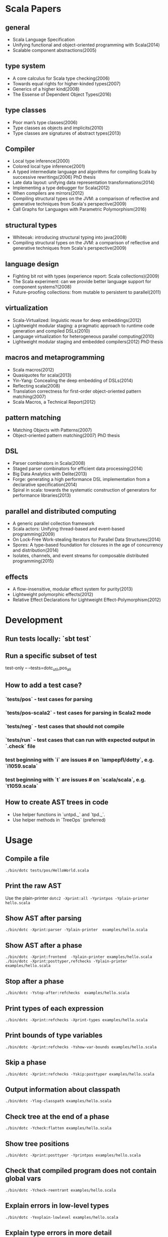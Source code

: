 #+STARTUP: indent

* Scala Papers
** general
- Scala Language Specification
- Unifying functional and object-oriented programming with Scala(2014)
- Scalable component abstractions(2005)

** type system
- A core calculus for Scala type checking(2006)
- Towards equal rights for higher-kinded types(2007)
- Generics of a higher kind(2008)
- The Essense of Dependent Object Types(2016)

** type classes
- Poor man’s type classes(2006)
- Type classes as objects and implicits(2010)
- Type classes are signatures of abstract types(2013)

** Compiler
- Local type inference(2000)
- Colored local type inference(2001)
- A typed intermediate language and algorithms for compiling Scala by successive rewritings(2006) PhD thesis
- Late data layout: unifying data representation transformations(2014)
- Implementing a type debugger for Scala(2012)
- When compilers are mirrors(2012)
- Compiling structural types on the JVM: a comparison of reflective and generative techniques from Scala's perspective(2009)
- Call Graphs for Languages with Parametric Polymorphism(2016)

** structural types
- Whiteoak: introducing structural typing into java(2008)
- Compiling structural types on the JVM: a comparison of reflective and generative techniques from Scala's perspective(2009)

** language design
- Fighting bit rot with types (experience report: Scala collections)(2009)
- The Scala experiment: can we provide better language support for component systems?(2008)
- Future-proofing collections: from mutable to persistent to parallel(2011)

** virtualization
- Scala-Virtualized: linguistic reuse for deep embeddings(2012)
- Lightweight modular staging: a pragmatic approach to runtime code
  generation and compiled DSLs(2010)
- Language virtualization for heterogeneous parallel computing(2010)
- Lightweight modular staging and embedded compilers(2012) PhD thesis

** macros and metaprogramming
- Scala macros(2012)
- Quasiquotes for scala(2013)
- Yin-Yang: Concealing the deep embedding of DSLs(2014)
- Reflecting scala(2008)
- Translation correctness for first-order object-oriented pattern matching(2007)
- Scala Macros, a Technical Report(2012)

** pattern matching
- Matching Objects with Patterns(2007)
- Object-oriented pattern matching(2007) PhD thesis

** DSL
- Parser combinators in Scala(2008)
- Staged parser combinators for efficient data processing(2014)
- Big Data Analytics with Delite(2013)
- Forge: generating a high performance DSL implementation from a
  declarative specification(2014)
- Spiral in scala: towards the systematic construction of generators
  for performance libraries(2013)

** parallel and distributed computing
- A generic parallel collection framework
- Scala actors: Unifying thread-based and event-based programming(2009)
- On Lock-Free Work-stealing Iterators for Parallel Data Structures(2014)
- Spores: A type-based foundation for closures in the age of concurrency and distribution(2014)
- Isolates, channels, and event streams for composable distributed programming(2015)

** effects
- A flow-insensitive, modular effect system for purity(2013)
- Lightweight polymorphic effects(2012)
- Relative Effect Declarations for Lightweight Effect-Polymorphism(2012)

* Development
** Run tests locally: `sbt test`
** Run a specific subset of test
test-only -- --tests=dotc_util,pos_all
** How to add a test case?
*** `tests/pos` - test cases for parsing
*** `tests/pos-scala2` - test cases for parsing in Scala2 mode
*** `tests/neg` - test cases that should not compile
*** `tests/run` - test cases that can run with expected  output in `.check` file
*** test beginning with `i` are issues # on `lampepfl/dotty`, e.g. `i1059.scala`
*** test beginning with `t` are issues # on `scala/scala`, e.g. `t1059.scala`
** How to create AST trees in code
- Use helper functions in `untpd._` and `tpd._`.
- Use helper methods in `TreeOps` (preferred)
* Usage
** Compile a file
=./bin/dotc tests/pos/HelloWorld.scala=
** Print the raw AST
Use the plain-printer
=dotc2 -Xprint:all -Yprintpos -Yplain-printer hello.scala=
** Show AST after parsing
=./bin/dotc -Xprint:parser -Yplain-printer  examples/hello.scala=
** Show AST after a phase
=./bin/dotc -Xprint:frontend  -Yplain-printer examples/hello.scala=
=./bin/dotc -Xprint:posttyper,refchecks -Yplain-printer examples/hello.scala=
** Stop after a phase
=./bin/dotc -Ystop-after:refchecks  examples/hello.scala=
** Print types of each expression
=./bin/dotc -Xprint:refchecks -Xprint-types examples/hello.scala=
** Print bounds of type variables
=./bin/dotc -Xprint:refchecks -Yshow-var-bounds examples/hello.scala=
** Skip a phase
=./bin/dotc -Xprint:refchecks -Yskip:posttyper examples/hello.scala=
** Output information about classpath
=./bin/dotc -Ylog-classpath examples/hello.scala=
** Check tree at the end of a phase
=./bin/dotc -Ycheck:flatten examples/hello.scala=
** Show tree positions
=./bin/dotc -Xprint:posttyper -Yprintpos examples/hello.scala=
** Check that compiled program does not contain global vars
=./bin/dotc -Ycheck-reentrant examples/hello.scala=
** Explain errors in low-level types
=./bin/dotc -Yexplain-lowlevel examples/hello.scala=
** Explain type errors in more detail
=./bin/dotc -explaintypes examples/hello.scala=
** Prompt at exception
=./bin/dotc -Xprompt abc.scala=
** Debug typer
First change `dotty.tools.dotc.config.Printers.typr` to `default`. Then run the command:
=./bin/dotc -Ylog:frontend test.scala=
** Use scalajs as backend
=./bin/dotc -scalajs examples/hello.scala=
* Concepts: Trees, Symbols and Types

http://docs.scala-lang.org/overviews/reflection/symbols-trees-types

The source program is represented by the AST tree. Each tree node has
a type, which is assigned by the typer.

What makes programming interesting is names. Naming is the primary
means of abstraction in programming. Names, just like human names, are
strings that refer to some entities, such as methods, variables,
classes, packages.

Like human names, names can be ambiguous due to duplicate names. Names
can only get exact meaning in a context. The exact meaning of a name
in a context is a symbol. Fixing the meaning of names is the task of
the typer.

A symbol carries abstract information about the named entity, such as
type, owner, members for class symbols, accessiblity information etc.

A symbol NEVER refers to AST definitions of the underlying
entity. Libraries are loaded as symbol trees.

The context has a `owner: symbol` field, indicating the owner of the
current AST tree. That's the only indirect link from AST trees to
symbols.

In dotty, the root of the symbol tree is `RootClass` and
`RootPackage`. Each package or class symbol has access to its child
symbols.

The symbol tree exists in parallel to the AST tree. The usage of names
in the AST tree creates references to the symbol tree. It's the task
of the typer to create the symbol tree from AST tree or from
libraries, and establish the correct links from the AST tree to the
symbol tree. The typer also sets up types for each node of the symbol
tree and AST tree. Types are the unidirectional bridge from AST trees
to symbols.

Unlike the AST tree, which is a complete top-down structure, the
symbol tree is a down-top structure (via `owner: symbol` field). The
upper-level symbols only have indirect access to lower level symbols
through types if current symbol represents a class or package.

A class symbol has access to all its member symbols, which are stored
as part of the type information of a class(ClassInfo). A class symbol
also has access to its parent class.

In dotty, `Ident` is the AST tree node that invovles names. `Ident`
refers to symbols in the symbol tree. `Ident` takes `NamedType` as
type, which could be `TypeRef` or `TermRef`. `TypeRef` refers to a
prefix#type, `TermRef` refers to prefix#id. Both holds a reference to
the destination symbol.

Scala supports type members. In the AST, type member definition is
represented by `TypeDef`, its type is `TypeAlias`. Type member usage
in AST is represented by `TypeTree[TypeRef(_)]`. The type of the
`TypeTree` is of `TypeRef`, which refers to the symbol of the type
member, whose type is `TypeAlias`.

In dotty, symbol is further split into the pair (symbol, denotation)
to enable one symbol to have different meanings in different
compilation phases. Each symbol has immediate access to its
denotation. Denotations represent the meaning of symbols for a given
phase. Denotation holds information such as name, type, owner symbol,
etc.

Due to the existence of overloaded functions, denotations are still
ambiguous. In dotty, denotations fall into two categories:
MultiDenotation and SingleDenotation. Signatures are used to uniquely
differentiate the meaning of names in a specific context.

* Types
#+BEGIN_SRC
Type -+- ProxyType --+- NamedType ----+--- TypeRef
      |              |                 \
      |              +- SingletonType-+-+- TermRef
      |              |                |
      |              |                +--- ThisType
      |              |                +--- SuperType
      |              |                +--- ConstantType
      |              |                +--- MethodParam
      |              |                +----RefinedThis
      |              |                +--- SkolemType
      |              +- PolyParam
      |              +- RefinedType
      |              +- TypeBounds
      |              +- ExprType
      |              +- AnnotatedType
      |              +- TypeVar
      |
      +- GroundType -+- AndType
                     +- OrType
                     +- MethodType -----+- ImplicitMethodType
                     |                  +- JavaMethodType
                     +- PolyType
                     +- ClassInfo
                     |
                     +- NoType
                     +- NoPrefix
                     +- ErrorType
                     +- WildcardType
#+END_SRC
